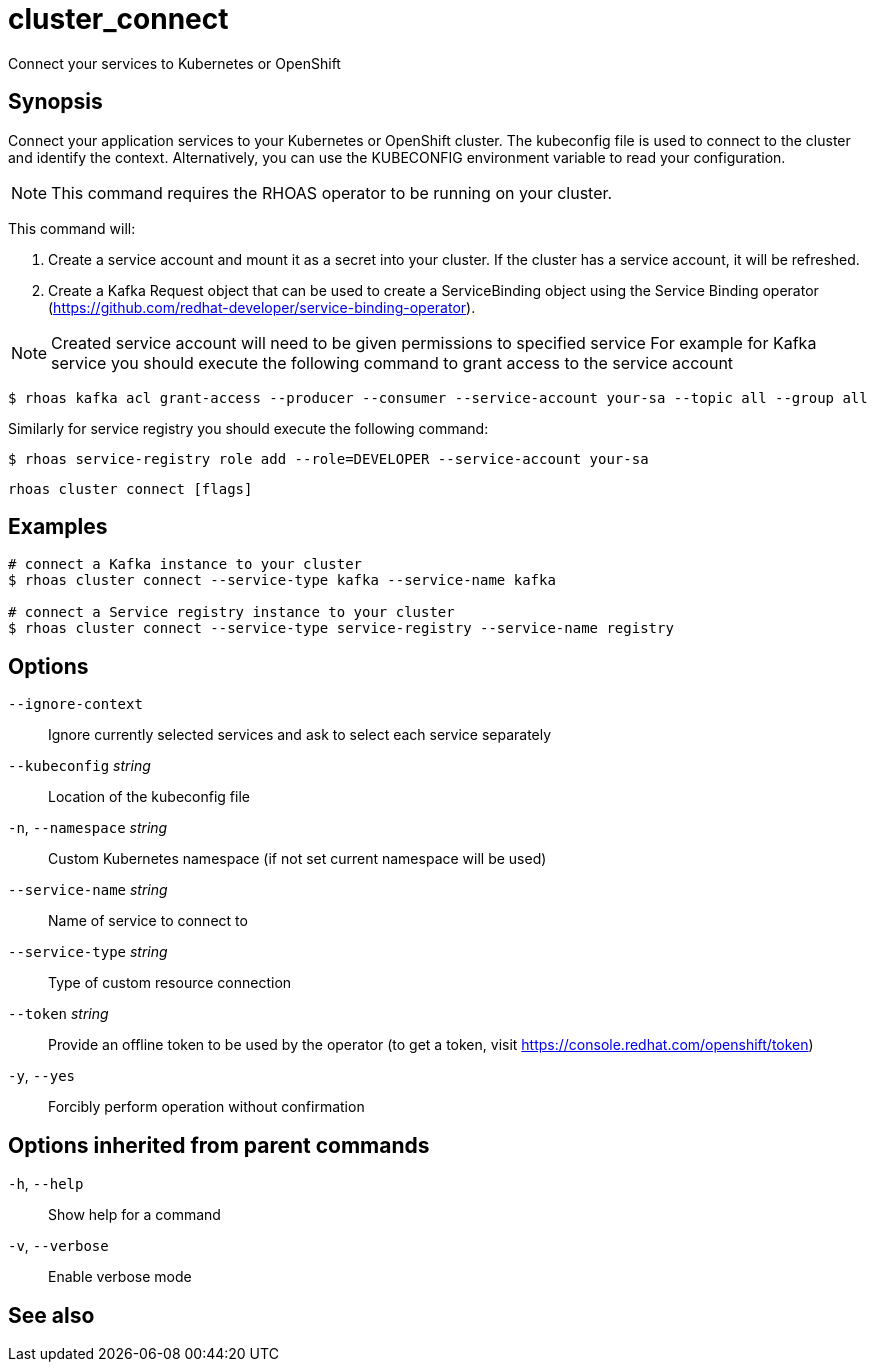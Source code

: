 ifdef::env-github,env-browser[:context: cmd]
[id='ref-cluster_connect_{context}']
= cluster_connect

[role="_abstract"]
Connect your services to Kubernetes or OpenShift

[discrete]
== Synopsis

Connect your application services to your Kubernetes or OpenShift cluster.
The kubeconfig file is used to connect to the cluster and identify the context.
Alternatively, you can use the KUBECONFIG environment variable to read your configuration.

NOTE: This command requires the RHOAS operator to be running on your cluster.

This command will:

1. Create a service account and mount it as a secret into your cluster.
If the cluster has a service account, it will be refreshed.

2. Create a Kafka Request object that can be used to create a ServiceBinding object using
the Service Binding operator (https://github.com/redhat-developer/service-binding-operator).

NOTE: Created service account will need to be given permissions to specified service
For example for Kafka service you should execute the following command to grant access to the service account

  $ rhoas kafka acl grant-access --producer --consumer --service-account your-sa --topic all --group all

Similarly for service registry you should execute the following command:

  $ rhoas service-registry role add --role=DEVELOPER --service-account your-sa



....
rhoas cluster connect [flags]
....

[discrete]
== Examples

....
# connect a Kafka instance to your cluster
$ rhoas cluster connect --service-type kafka --service-name kafka

# connect a Service registry instance to your cluster
$ rhoas cluster connect --service-type service-registry --service-name registry

....

[discrete]
== Options

      `--ignore-context`::          Ignore currently selected services and ask to select each service separately
      `--kubeconfig` _string_::     Location of the kubeconfig file
  `-n`, `--namespace` _string_::    Custom Kubernetes namespace (if not set current namespace will be used)
      `--service-name` _string_::   Name of service to connect to
      `--service-type` _string_::   Type of custom resource connection
      `--token` _string_::          Provide an offline token to be used by the operator (to get a token, visit https://console.redhat.com/openshift/token)

  `-y`, `--yes`::                   Forcibly perform operation without confirmation

[discrete]
== Options inherited from parent commands

  `-h`, `--help`::      Show help for a command
  `-v`, `--verbose`::   Enable verbose mode

[discrete]
== See also


ifdef::env-github,env-browser[]
* link:rhoas_cluster.adoc#rhoas-cluster[rhoas cluster]	 - View and perform operations on your Kubernetes or OpenShift cluster
endif::[]
ifdef::pantheonenv[]
* link:{path}#ref-rhoas-cluster_{context}[rhoas cluster]	 - View and perform operations on your Kubernetes or OpenShift cluster
endif::[]

